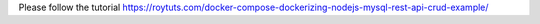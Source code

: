 Please follow the tutorial https://roytuts.com/docker-compose-dockerizing-nodejs-mysql-rest-api-crud-example/
